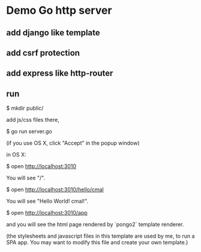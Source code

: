 * Demo Go http server


** add django like template

** add csrf protection

** add express like http-router

** run

   $ mkdir public/

add js/css files there,

   $ go run server.go

(if you use OS X, click "Accept" in the popup window)

in OS X:

   $ open http://localhost:3010

You will see "/".

   $ open http://localhost:3010/hello/cmal

You will see "Hello World! cmal!".

   $ open http://localhost:3010/app

and you will see the html page rendered by `pongo2` template renderer.

(the stylesheets and javascript files in this template are used by me,
to run a SPA app. You may want to modify this file and create your own template.)
